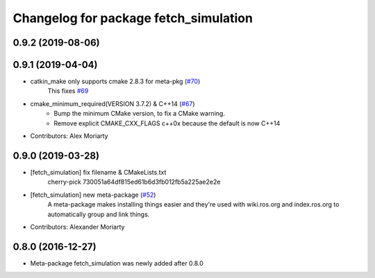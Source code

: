 ^^^^^^^^^^^^^^^^^^^^^^^^^^^^^^^^^^^^^^
Changelog for package fetch_simulation
^^^^^^^^^^^^^^^^^^^^^^^^^^^^^^^^^^^^^^

0.9.2 (2019-08-06)
------------------

0.9.1 (2019-04-04)
------------------
* catkin_make only supports cmake 2.8.3 for meta-pkg (`#70 <https://github.com/fetchrobotics/fetch_gazebo/issues/70>`_)
    This fixes `#69 <https://github.com/fetchrobotics/fetch_gazebo/issues/69>`_
* cmake_minimum_required(VERSION 3.7.2) & C++14 (`#67 <https://github.com/fetchrobotics/fetch_gazebo/issues/67>`_)
    - Bump the minimum CMake version, to fix a CMake warning.
    - Remove explicit CMAKE_CXX_FLAGS c++0x because the default is now C++14
* Contributors: Alex Moriarty

0.9.0 (2019-03-28)
------------------
* [fetch_simulation] fix filename & CMakeLists.txt
    cherry-pick 730051a64df815ed61b6d3fb012fb5a225ae2e2e
* [fetch_simulation] new meta-package (`#52 <https://github.com/fetchrobotics/fetch_gazebo/issues/52>`_)
    A meta-package makes installing things easier and they're used with
    wiki.ros.org and index.ros.org to automatically group and link things.
* Contributors: Alexander Moriarty

0.8.0 (2016-12-27)
------------------
* Meta-package fetch_simulation was newly added after 0.8.0

